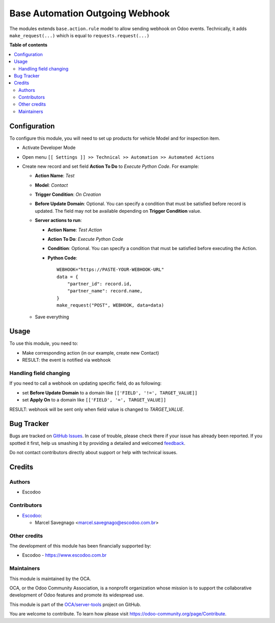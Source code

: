 ================================
Base Automation Outgoing Webhook
================================

.. !!!!!!!!!!!!!!!!!!!!!!!!!!!!!!!!!!!!!!!!!!!!!!!!!!!!
   !! This file is generated by oca-gen-addon-readme !!
   !! changes will be overwritten.                   !!
   !!!!!!!!!!!!!!!!!!!!!!!!!!!!!!!!!!!!!!!!!!!!!!!!!!!!

.. |badge1| image:: https://img.shields.io/badge/maturity-Beta-yellow.png
    :target: https://odoo-community.org/page/development-status
    :alt: Beta
.. |badge2| image:: https://img.shields.io/badge/licence-AGPL--3-blue.png
    :target: http://www.gnu.org/licenses/agpl-3.0-standalone.html
    :alt: License: AGPL-3
.. |badge3| image:: https://img.shields.io/badge/github-OCA%2Fserver--tools-lightgray.png?logo=github
    :target: https://github.com/OCA/server-tools/tree/12.0/base_automation_outgoing_webhook
    :alt: OCA/server-tools
.. |badge4| image:: https://img.shields.io/badge/weblate-Translate%20me-F47D42.png
    :target: https://translation.odoo-community.org/projects/server-tools-12-0/server-tools-12-0-base_automation_outgoing_webhook
    :alt: Translate me on Weblate
.. |badge5| image:: https://img.shields.io/badge/runbot-Try%20me-875A7B.png
    :target: https://runbot.odoo-community.org/runbot/149/12.0
    :alt: Try me on Runbot

|badge1| |badge2| |badge3| |badge4| |badge5| 

The modules extends ``base.action.rule`` model to allow sending webhook on Odoo events. Technically, it adds ``make_request(...)`` which is equal to ``requests.request(...)``

**Table of contents**

.. contents::
   :local:

Configuration
=============

To configure this module, you will need to set up products for vehicle Model and for inspection item.


* Activate Developer Mode
* Open menu ``[[ Settings ]] >> Technical >> Automation >> Automated Actions``
* Create new record and set field **Action To Do** to *Execute Python Code*.
  For example:

  * **Action Name**: *Test*
  * **Model**: *Contact*
  * **Trigger Condition**: *On Creation*
  * **Before Update Domain**: Optional. You can specify a condition that must be
    satisfied before record is updated. The field may not be available
    depending on **Trigger Condition** value.
  * **Server actions to run**:

    * **Action Name**: *Test Action*
    * **Action To Do**: *Execute Python Code*
    * **Condition**: Optional. You can specify a condition that must be satisfied before executing the Action.
    * **Python Code**:
      ::

          WEBHOOK="https://PASTE-YOUR-WEBHOOK-URL"
          data = {
              "partner_id": record.id,
              "partner_name": record.name,
          }
          make_request("POST", WEBHOOK, data=data)

  * Save everything

Usage
=====

To use this module, you need to:

* Make corresponding action (in our example, create new Contact)
* RESULT: the event is notified via webhook


Handling field changing
~~~~~~~~~~~~~~~~~~~~~~~~~~~

If you need to call a webhook on updating specific field, do as following:

* set **Before Update Domain** to a domain like ``[['FIELD', '!=', TARGET_VALUE]]``
* set **Apply On** to a domain like  ``[['FIELD', '=', TARGET_VALUE]]``

RESULT: webhook will be sent only when field value is changed to *TARGET_VALUE*.

Bug Tracker
===========

Bugs are tracked on `GitHub Issues <https://github.com/OCA/server-tools/issues>`_.
In case of trouble, please check there if your issue has already been reported.
If you spotted it first, help us smashing it by providing a detailed and welcomed
`feedback <https://github.com/OCA/server-tools/issues/new?body=module:%20base_automation_outgoing_webhook%0Aversion:%2012.0%0A%0A**Steps%20to%20reproduce**%0A-%20...%0A%0A**Current%20behavior**%0A%0A**Expected%20behavior**>`_.

Do not contact contributors directly about support or help with technical issues.

Credits
=======

Authors
~~~~~~~

* Escodoo

Contributors
~~~~~~~~~~~~

* `Escodoo <https://www.escodoo.com.br>`_:

  * Marcel Savegnago <marcel.savegnago@escodoo.com.br>

Other credits
~~~~~~~~~~~~~

The development of this module has been financially supported by:

* Escodoo - `https://www.escodoo.com.br <https://www.escodoo.com.br>`_

Maintainers
~~~~~~~~~~~

This module is maintained by the OCA.

.. image:: https://odoo-community.org/logo.png
   :alt: Odoo Community Association
   :target: https://odoo-community.org

OCA, or the Odoo Community Association, is a nonprofit organization whose
mission is to support the collaborative development of Odoo features and
promote its widespread use.

This module is part of the `OCA/server-tools <https://github.com/OCA/server-tools/tree/12.0/base_automation_outgoing_webhook>`_ project on GitHub.

You are welcome to contribute. To learn how please visit https://odoo-community.org/page/Contribute.
